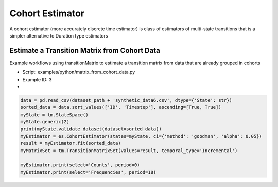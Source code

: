 Cohort Estimator
========================
A cohort estimator (more accurately discrete time estimator) is class of estimators of multi-state transitions that is a simpler alternative to Duration type estimators



Estimate a Transition Matrix from Cohort Data
^^^^^^^^^^^^^^^^^^^^^^^^^^^^^^^^^^^^^^^^^^^^^^

Example workflows using transitionMatrix to estimate a transition matrix from data that are already grouped in cohorts

* Script: examples/python/matrix_from_cohort_data.py
* Example ID: 3
*


.. code::

    data = pd.read_csv(dataset_path + 'synthetic_data6.csv', dtype={'State': str})
    sorted_data = data.sort_values(['ID', 'Timestep'], ascending=[True, True])
    myState = tm.StateSpace()
    myState.generic(2)
    print(myState.validate_dataset(dataset=sorted_data))
    myEstimator = es.CohortEstimator(states=myState, ci={'method': 'goodman', 'alpha': 0.05})
    result = myEstimator.fit(sorted_data)
    myMatrixSet = tm.TransitionMatrixSet(values=result, temporal_type='Incremental')

    myEstimator.print(select='Counts', period=0)
    myEstimator.print(select='Frequencies', period=18)
